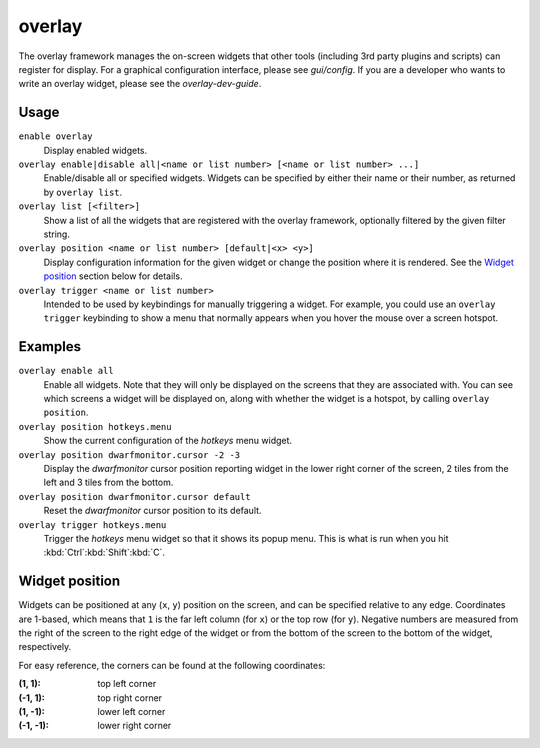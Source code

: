 overlay
=======

.. dfhack-tool::
    :summary: Manage on-screen overlay widgets.
    :tags: dfhack interface

The overlay framework manages the on-screen widgets that other tools (including
3rd party plugins and scripts) can register for display. For a graphical
configuration interface, please see `gui/config`. If you are a developer who
wants to write an overlay widget, please see the `overlay-dev-guide`.

Usage
-----

``enable overlay``
    Display enabled widgets.
``overlay enable|disable all|<name or list number> [<name or list number> ...]``
    Enable/disable all or specified widgets. Widgets can be specified by either
    their name or their number, as returned by ``overlay list``.
``overlay list [<filter>]``
    Show a list of all the widgets that are registered with the overlay
    framework, optionally filtered by the given filter string.
``overlay position <name or list number> [default|<x> <y>]``
    Display configuration information for the given widget or change the
    position where it is rendered. See the `Widget position`_ section below for
    details.
``overlay trigger <name or list number>``
    Intended to be used by keybindings for manually triggering a widget. For
    example, you could use an ``overlay trigger`` keybinding to show a menu that
    normally appears when you hover the mouse over a screen hotspot.

Examples
--------

``overlay enable all``
    Enable all widgets. Note that they will only be displayed on the screens
    that they are associated with. You can see which screens a widget will be
    displayed on, along with whether the widget is a hotspot, by calling
    ``overlay position``.
``overlay position hotkeys.menu``
    Show the current configuration of the `hotkeys` menu widget.
``overlay position dwarfmonitor.cursor -2 -3``
    Display the `dwarfmonitor` cursor position reporting widget in the lower
    right corner of the screen, 2 tiles from the left and 3 tiles from the
    bottom.
``overlay position dwarfmonitor.cursor default``
    Reset the `dwarfmonitor` cursor position to its default.
``overlay trigger hotkeys.menu``
    Trigger the `hotkeys` menu widget so that it shows its popup menu. This is
    what is run when you hit :kbd:`Ctrl`:kbd:`Shift`:kbd:`C`.

Widget position
---------------

Widgets can be positioned at any (``x``, ``y``) position on the screen, and can
be specified relative to any edge. Coordinates are 1-based, which means that
``1`` is the far left column (for ``x``) or the top row (for ``y``). Negative
numbers are measured from the right of the screen to the right edge of the
widget or from the bottom of the screen to the bottom of the widget,
respectively.

For easy reference, the corners can be found at the following coordinates:

:(1, 1): top left corner
:(-1, 1): top right corner
:(1, -1): lower left corner
:(-1, -1): lower right corner
